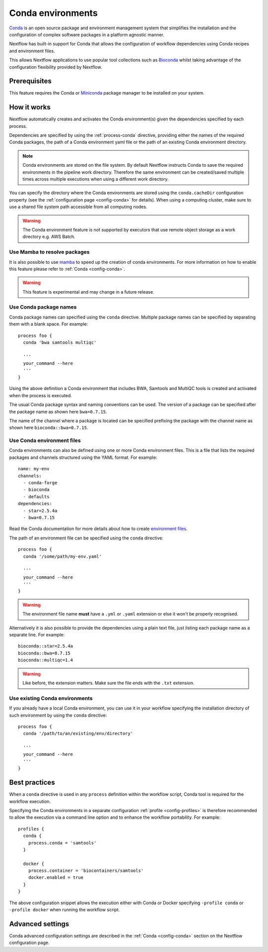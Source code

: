 .. _conda-page:

******************
Conda environments
******************

`Conda <https://conda.io/>`_ is an open source package and environment management
system that simplifies the installation and the configuration of complex software packages
in a platform agnostic manner.

Nextflow has built-in support for Conda that allows the configuration of workflow dependencies
using Conda recipes and environment files.

This allows Nextflow applications to use popular tool collections
such as `Bioconda <https://bioconda.github.io>`_ whilst taking advantage of the configuration
flexibility provided by Nextflow.


Prerequisites
-------------

This feature requires the Conda or `Miniconda <https://conda.io/miniconda.html>`_ package manager to be installed on your system.


How it works
------------

Nextflow  automatically creates and activates the Conda environment(s) given the dependencies
specified by each process.

Dependencies are specified by using the :ref:`process-conda` directive, providing either
the names of the required Conda packages, the path of a Conda environment yaml file or
the path of an existing Conda environment directory.

.. note:: Conda environments are stored on the file system. By default Nextflow instructs Conda to save
  the required environments in the pipeline work directory. Therefore the same environment can be created/saved
  multiple times across multiple executions when using a different work directory.

You can specify the directory where the Conda environments are stored using the ``conda.cacheDir``
configuration property (see the :ref:`configuration page <config-conda>` for details).
When using a computing cluster, make sure to use a shared file system path
accessible from all computing nodes.

.. warning:: The Conda environment feature is not supported by executors that use
  remote object storage as a work directory e.g. AWS Batch.


Use Mamba to resolve packages
=============================

It is also possible to use `mamba <https://github.com/mamba-org/mamba>`_ to speed up the creation of conda environments. For more information on how to enable this feature please refer to :ref:`Conda <config-conda>`.

.. warning:: This feature is experimental and may change in a future release.


Use Conda package names
=======================

Conda package names can specified using the ``conda`` directive. Multiple package names can be specified
by separating them with a blank space.
For example::

  process foo {
    conda 'bwa samtools multiqc'

    '''
    your_command --here
    '''
  }

Using the above definition a Conda environment that includes BWA, Samtools and MultiQC tools is created and
activated when the process is executed.

The usual Conda package syntax and naming conventions can be used. The version of a package can be
specified after the package name as shown here ``bwa=0.7.15``.

The name of the channel where a package is located can be specified prefixing the package with
the channel name as shown here ``bioconda::bwa=0.7.15``.


Use Conda environment files
===========================

Conda environments can also be defined using one or more Conda environment files. This is a file that
lists the required packages and channels structured using the YAML format. For example::

    name: my-env
    channels:
      - conda-forge
      - bioconda
      - defaults
    dependencies:
      - star=2.5.4a
      - bwa=0.7.15

Read the Conda documentation for more details about how to create `environment files <https://conda.io/docs/user-guide/tasks/manage-environments.html#creating-an-environment-file-manually>`_.

The path of an environment file can be specified using the ``conda`` directive::

  process foo {
    conda '/some/path/my-env.yaml'

    '''
    your_command --here
    '''
  }

.. warning:: The environment file name **must** have a ``.yml`` or ``.yaml`` extension or else it won't be properly recognised.

Alternatively it is also possible to provide the dependencies using a plain text file,
just listing each package name as a separate line. For example::

    bioconda::star=2.5.4a
    bioconda::bwa=0.7.15
    bioconda::multiqc=1.4

.. warning:: Like before, the extension matters. Make sure the file ends with the ``.txt`` extension.


Use existing Conda environments
===============================

If you already have a local Conda environment, you can use it in your workflow specifying the
installation directory of such environment by using the ``conda`` directive::

  process foo {
    conda '/path/to/an/existing/env/directory'

    '''
    your_command --here
    '''
  }


Best practices
--------------

When a ``conda`` directive is used in any ``process`` definition within the workflow script, Conda tool is required for
the workflow execution.

Specifying the Conda environments in a separate configuration :ref:`profile <config-profiles>` is therefore
recommended to allow the execution via a command line option and to enhance the workflow portability. For example::
  
  profiles {
    conda {
      process.conda = 'samtools'
    }

    docker {
      process.container = 'biocontainers/samtools'
      docker.enabled = true
    }
  }

The above configuration snippet allows the execution either with Conda or Docker specifying ``-profile conda`` or
``-profile docker`` when running the workflow script.


Advanced settings
-----------------

Conda advanced configuration settings are described in the :ref:`Conda <config-conda>` section on the Nextflow configuration page.

